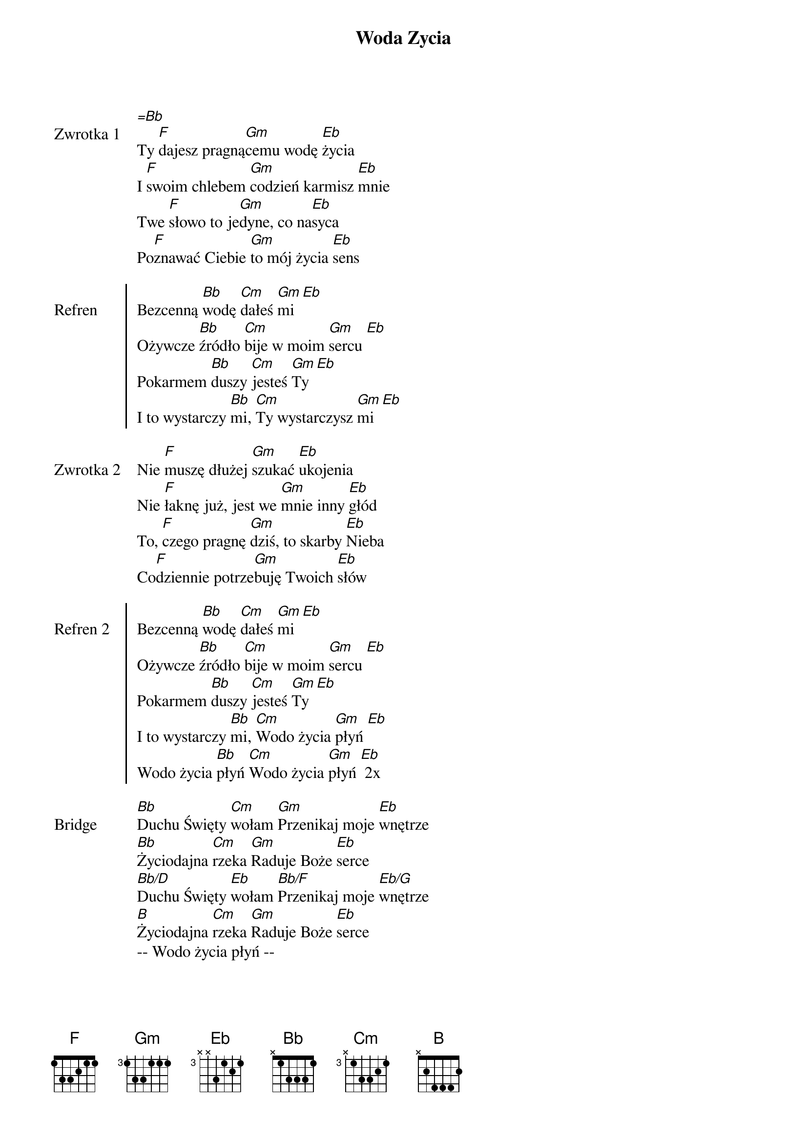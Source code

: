﻿{title: Woda Zycia}
{artist: piesniopisarze}

{start_of_verse: Zwrotka 1}
[=Bb]
Ty [F]dajesz pragną[Gm]cemu wodę [Eb]życia
I [F]swoim chlebem [Gm]codzień karmisz [Eb]mnie
Twe [F]słowo to je[Gm]dyne, co na[Eb]syca
Po[F]znawać Ciebie [Gm]to mój życia [Eb]sens
{end_of_verse: Zwrotka 1}

{start_of_chorus: Refren}
Bezcenną [Bb]wodę [Cm]dałeś [Gm]mi [Eb]
Ożywcze [Bb]źródło [Cm]bije w moim [Gm]sercu [Eb]
Pokarmem [Bb]duszy [Cm]jesteś [Gm]Ty [Eb]
I to wystarczy [Bb]mi, [Cm]Ty wystarczysz [Gm]mi [Eb]
{end_of_chorus: Refren}

{start_of_verse: Zwrotka 2}
Nie [F]muszę dłużej [Gm]szukać [Eb]ukojenia
Nie [F]łaknę już, jest we [Gm]mnie inny [Eb]głód
To, [F]czego pragnę [Gm]dziś, to skarby [Eb]Nieba
Co[F]dziennie potrze[Gm]buję Twoich [Eb]słów
{end_of_verse: Zwrotka 2}

{start_of_chorus: Refren 2}
Bezcenną [Bb]wodę [Cm]dałeś [Gm]mi [Eb]
Ożywcze [Bb]źródło [Cm]bije w moim [Gm]sercu [Eb]
Pokarmem [Bb]duszy [Cm]jesteś [Gm]Ty [Eb]
I to wystarczy [Bb]mi, [Cm]Wodo życia [Gm]płyń [Eb]
Wodo życia [Bb]płyń [Cm]Wodo życia [Gm]płyń [Eb] 2x
{end_of_chorus: Refren 2}

{start_of_bridge: Bridge}
[Bb]Duchu Święty [Cm]wołam [Gm]Przenikaj moje [Eb]wnętrze
[Bb]Życiodajna [Cm]rzeka [Gm]Raduje Boże [Eb]serce
[Bb/D]Duchu Święty [Eb]wołam [Bb/F]Przenikaj moje [Eb/G]wnętrze
[B]Życiodajna [Cm]rzeka [Gm]Raduje Boże [Eb]serce
-- Wodo życia płyń --
{end_of_bridge: Bridge}